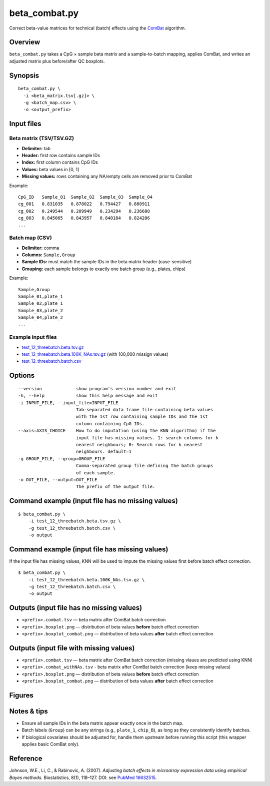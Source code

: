 beta_combat.py
============================

Correct beta-value matrices for technical (batch) effects using the
`ComBat <https://pubmed.ncbi.nlm.nih.gov/16632515/>`_ algorithm.

Overview
--------

``beta_combat.py`` takes a CpG × sample beta matrix and a
sample-to-batch mapping, applies ComBat, and writes an adjusted matrix
plus before/after QC boxplots.

Synopsis
--------

::

   beta_combat.py \
     -i <beta_matrix.tsv[.gz]> \
     -g <batch_map.csv> \
     -o <output_prefix>

Input files
-----------

Beta matrix (TSV/TSV.GZ)
~~~~~~~~~~~~~~~~~~~~~~~~

- **Delimiter:** tab  
- **Header:** first row contains sample IDs  
- **Index:** first column contains CpG IDs  
- **Values:** beta values in [0, 1]  
- **Missing values:** rows containing any NA/empty cells are removed prior to ComBat  

Example::

   CpG_ID   Sample_01  Sample_02  Sample_03  Sample_04
   cg_001   0.831035   0.878022   0.794427   0.880911
   cg_002   0.249544   0.209949   0.234294   0.236680
   cg_003   0.845065   0.843957   0.840184   0.824286
   ...

Batch map (CSV)
~~~~~~~~~~~~~~~

- **Delimiter:** comma  
- **Columns:** ``Sample,Group``  
- **Sample IDs:** must match the sample IDs in the beta matrix header (case-sensitive)  
- **Grouping:** each sample belongs to exactly one batch group (e.g., plates, chips)  

Example::

   Sample,Group
   Sample_01,plate_1
   Sample_02,plate_1
   Sample_03,plate_2
   Sample_04,plate_2
   ...

Example input files
~~~~~~~~~~~~~~~~~~~

- `test_12_threebatch.beta.tsv.gz <https://sourceforge.net/projects/cpgtools/files/test/test_12_threebatch.beta.tsv.gz>`_
- `test_12_threebatch.beta.100K_NAs.tsv.gz <https://sourceforge.net/projects/cpgtools/files/test/test_12_threebatch.beta.100K_NAs.tsv.gz/>`_ (with 100,000 missign values)
- `test_12_threebatch.batch.csv <https://sourceforge.net/projects/cpgtools/files/test/test_12_threebatch.batch.csv>`_

Options
-------

::

   --version             show program's version number and exit
   -h, --help            show this help message and exit
   -i INPUT_FILE, --input_file=INPUT_FILE
                         Tab-separated data frame file containing beta values
                         with the 1st row containing sample IDs and the 1st
                         column containing CpG IDs.
   --axis=AXIS_CHOICE    How to do imputation (using the KNN algorithm) if the
                         input file has missing values. 1: search columns for k
                         nearest neighbours; 0: Search rows for k nearest
                         neighbours. default=1
   -g GROUP_FILE, --group=GROUP_FILE
                         Comma-separated group file defining the batch groups
                         of each sample.
   -o OUT_FILE, --output=OUT_FILE
                         The prefix of the output file.

Command example (input file has no missing values)
--------------------------------------------------

::

   $ beta_combat.py \
       -i test_12_threebatch.beta.tsv.gz \
       -g test_12_threebatch.batch.csv \
       -o output

Command example (input file has missing values)
--------------------------------------------------

If the input file has missing values, KNN will be used to impute the missing values first before batch effect correction.

::

   $ beta_combat.py \
       -i test_12_threebatch.beta.100K_NAs.tsv.gz \
       -g test_12_threebatch.batch.csv \
       -o output


Outputs (input file has no missing values)
-------------------------------------------

- ``<prefix>.combat.tsv`` — beta matrix after ComBat batch correction
- ``<prefix>.boxplot.png`` — distribution of beta values **before** batch effect correction  
- ``<prefix>.boxplot_combat.png`` — distribution of beta values **after** batch effect correction  

Outputs (input file with missing values)
------------------------------------------

- ``<prefix>.combat.tsv`` — beta matrix after ComBat batch correction (missing vlaues are predicted using KNN)
- ``<prefix>.combat_withNAs.tsv`` - beta matrix after ComBat batch correction (keep missing values)
- ``<prefix>.boxplot.png`` — distribution of beta values **before** batch effect correction  
- ``<prefix>.boxplot_combat.png`` — distribution of beta values **after** batch effect correction  

Figures
-------

.. image:: ../_static/output.boxplot.png
   :height: 400px
   :width: 600px
   :alt: Boxplot of beta values before ComBat

.. image:: ../_static/output.boxplot_combat.png
   :height: 400px
   :width: 600px
   :alt: Boxplot of beta values after ComBat

Notes & tips
------------

- Ensure all sample IDs in the beta matrix appear exactly once in the batch map.  
- Batch labels (``Group``) can be any strings (e.g., ``plate_1``, ``chip_B``), as long as they consistently identify batches.  
- If biological covariates should be adjusted for, handle them upstream before running this script (this wrapper applies basic ComBat only).  

Reference
---------

Johnson, W.E., Li, C., & Rabinovic, A. (2007).  
*Adjusting batch effects in microarray expression data using empirical Bayes methods.*  
Biostatistics, 8(1), 118–127. DOI: see `PubMed 16632515 <https://pubmed.ncbi.nlm.nih.gov/16632515/>`_.
